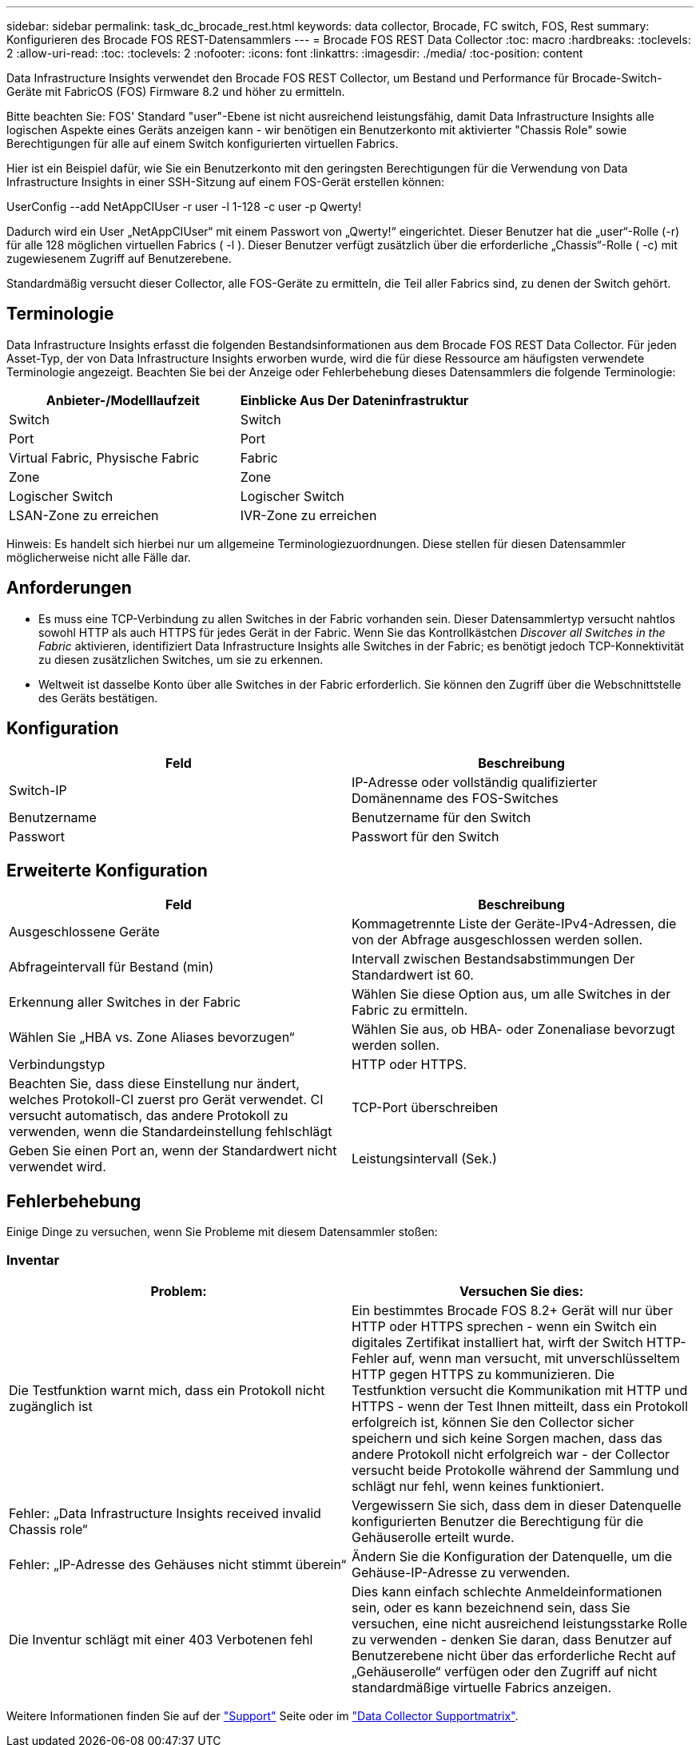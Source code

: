 ---
sidebar: sidebar 
permalink: task_dc_brocade_rest.html 
keywords: data collector, Brocade, FC switch, FOS, Rest 
summary: Konfigurieren des Brocade FOS REST-Datensammlers 
---
= Brocade FOS REST Data Collector
:toc: macro
:hardbreaks:
:toclevels: 2
:allow-uri-read: 
:toc: 
:toclevels: 2
:nofooter: 
:icons: font
:linkattrs: 
:imagesdir: ./media/
:toc-position: content


[role="lead"]
Data Infrastructure Insights verwendet den Brocade FOS REST Collector, um Bestand und Performance für Brocade-Switch-Geräte mit FabricOS (FOS) Firmware 8.2 und höher zu ermitteln.

Bitte beachten Sie: FOS' Standard "user"-Ebene ist nicht ausreichend leistungsfähig, damit Data Infrastructure Insights alle logischen Aspekte eines Geräts anzeigen kann - wir benötigen ein Benutzerkonto mit aktivierter "Chassis Role" sowie Berechtigungen für alle auf einem Switch konfigurierten virtuellen Fabrics.

Hier ist ein Beispiel dafür, wie Sie ein Benutzerkonto mit den geringsten Berechtigungen für die Verwendung von Data Infrastructure Insights in einer SSH-Sitzung auf einem FOS-Gerät erstellen können:

UserConfig --add NetAppCIUser -r user -l 1-128 -c user -p Qwerty!

Dadurch wird ein User „NetAppCIUser“ mit einem Passwort von „Qwerty!“ eingerichtet. Dieser Benutzer hat die „user“-Rolle (-r) für alle 128 möglichen virtuellen Fabrics ( -l ). Dieser Benutzer verfügt zusätzlich über die erforderliche „Chassis“-Rolle ( -c) mit zugewiesenem Zugriff auf Benutzerebene.

Standardmäßig versucht dieser Collector, alle FOS-Geräte zu ermitteln, die Teil aller Fabrics sind, zu denen der Switch gehört.



== Terminologie

Data Infrastructure Insights erfasst die folgenden Bestandsinformationen aus dem Brocade FOS REST Data Collector. Für jeden Asset-Typ, der von Data Infrastructure Insights erworben wurde, wird die für diese Ressource am häufigsten verwendete Terminologie angezeigt. Beachten Sie bei der Anzeige oder Fehlerbehebung dieses Datensammlers die folgende Terminologie:

[cols="2*"]
|===
| Anbieter-/Modelllaufzeit | Einblicke Aus Der Dateninfrastruktur 


| Switch | Switch 


| Port | Port 


| Virtual Fabric, Physische Fabric | Fabric 


| Zone | Zone 


| Logischer Switch | Logischer Switch 


| LSAN-Zone zu erreichen | IVR-Zone zu erreichen 
|===
Hinweis: Es handelt sich hierbei nur um allgemeine Terminologiezuordnungen. Diese stellen für diesen Datensammler möglicherweise nicht alle Fälle dar.



== Anforderungen

* Es muss eine TCP-Verbindung zu allen Switches in der Fabric vorhanden sein. Dieser Datensammlertyp versucht nahtlos sowohl HTTP als auch HTTPS für jedes Gerät in der Fabric. Wenn Sie das Kontrollkästchen _Discover all Switches in the Fabric_ aktivieren, identifiziert Data Infrastructure Insights alle Switches in der Fabric; es benötigt jedoch TCP-Konnektivität zu diesen zusätzlichen Switches, um sie zu erkennen.
* Weltweit ist dasselbe Konto über alle Switches in der Fabric erforderlich. Sie können den Zugriff über die Webschnittstelle des Geräts bestätigen.




== Konfiguration

[cols="2*"]
|===
| Feld | Beschreibung 


| Switch-IP | IP-Adresse oder vollständig qualifizierter Domänenname des FOS-Switches 


| Benutzername | Benutzername für den Switch 


| Passwort | Passwort für den Switch 
|===


== Erweiterte Konfiguration

[cols="2*"]
|===
| Feld | Beschreibung 


| Ausgeschlossene Geräte | Kommagetrennte Liste der Geräte-IPv4-Adressen, die von der Abfrage ausgeschlossen werden sollen. 


| Abfrageintervall für Bestand (min) | Intervall zwischen Bestandsabstimmungen Der Standardwert ist 60. 


| Erkennung aller Switches in der Fabric | Wählen Sie diese Option aus, um alle Switches in der Fabric zu ermitteln. 


| Wählen Sie „HBA vs. Zone Aliases bevorzugen“ | Wählen Sie aus, ob HBA- oder Zonenaliase bevorzugt werden sollen. 


| Verbindungstyp | HTTP oder HTTPS. 


| Beachten Sie, dass diese Einstellung nur ändert, welches Protokoll-CI zuerst pro Gerät verwendet. CI versucht automatisch, das andere Protokoll zu verwenden, wenn die Standardeinstellung fehlschlägt | TCP-Port überschreiben 


| Geben Sie einen Port an, wenn der Standardwert nicht verwendet wird. | Leistungsintervall (Sek.) 
|===


== Fehlerbehebung

Einige Dinge zu versuchen, wenn Sie Probleme mit diesem Datensammler stoßen:



=== Inventar

[cols="2*"]
|===
| Problem: | Versuchen Sie dies: 


| Die Testfunktion warnt mich, dass ein Protokoll nicht zugänglich ist | Ein bestimmtes Brocade FOS 8.2+ Gerät will nur über HTTP oder HTTPS sprechen - wenn ein Switch ein digitales Zertifikat installiert hat, wirft der Switch HTTP-Fehler auf, wenn man versucht, mit unverschlüsseltem HTTP gegen HTTPS zu kommunizieren. Die Testfunktion versucht die Kommunikation mit HTTP und HTTPS - wenn der Test Ihnen mitteilt, dass ein Protokoll erfolgreich ist, können Sie den Collector sicher speichern und sich keine Sorgen machen, dass das andere Protokoll nicht erfolgreich war - der Collector versucht beide Protokolle während der Sammlung und schlägt nur fehl, wenn keines funktioniert. 


| Fehler: „Data Infrastructure Insights received invalid Chassis role“ | Vergewissern Sie sich, dass dem in dieser Datenquelle konfigurierten Benutzer die Berechtigung für die Gehäuserolle erteilt wurde. 


| Fehler: „IP-Adresse des Gehäuses nicht stimmt überein“ | Ändern Sie die Konfiguration der Datenquelle, um die Gehäuse-IP-Adresse zu verwenden. 


| Die Inventur schlägt mit einer 403 Verbotenen fehl | Dies kann einfach schlechte Anmeldeinformationen sein, oder es kann bezeichnend sein, dass Sie versuchen, eine nicht ausreichend leistungsstarke Rolle zu verwenden - denken Sie daran, dass Benutzer auf Benutzerebene nicht über das erforderliche Recht auf „Gehäuserolle“ verfügen oder den Zugriff auf nicht standardmäßige virtuelle Fabrics anzeigen. 
|===
Weitere Informationen finden Sie auf der link:concept_requesting_support.html["Support"] Seite oder im link:reference_data_collector_support_matrix.html["Data Collector Supportmatrix"].
